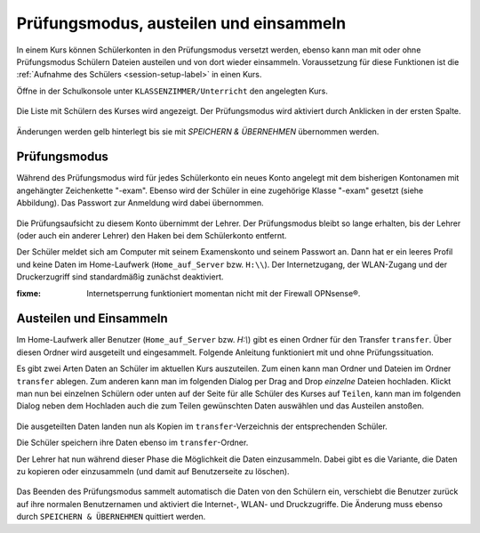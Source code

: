 .. _exam-and-transfer-label:

=========================================
 Prüfungsmodus, austeilen und einsammeln
=========================================

In einem Kurs können Schülerkonten in den Prüfungsmodus versetzt
werden, ebenso kann man mit oder ohne Prüfungsmodus Schülern Dateien
austeilen und von dort wieder einsammeln. Voraussetzung für diese
Funktionen ist die :ref:`Aufnahme des Schülers <session-setup-label>`
in einen Kurs.

Öffne in der Schulkonsole unter ``KLASSENZIMMER/Unterricht`` den
angelegten Kurs.

.. figure:: ../user-management/media/webui-teacher-sessions-overview.png

Die Liste mit Schülern des Kurses wird angezeigt. Der Prüfungsmodus
wird aktiviert durch Anklicken in der ersten Spalte. 

.. figure:: media/webui-teacher-session-examstart.png

Änderungen werden gelb hinterlegt bis sie mit `SPEICHERN & ÜBERNEHMEN`
übernommen werden.

Prüfungsmodus
~~~~~~~~~~~~~

Während des Prüfungsmodus wird für jedes Schülerkonto ein neues Konto
angelegt mit dem bisherigen Kontonamen mit angehängter Zeichenkette
"-exam". Ebenso wird der Schüler in eine zugehörige Klasse "-exam"
gesetzt (siehe Abbildung). Das Passwort zur Anmeldung wird dabei
übernommen.

.. figure:: media/webui-teacher-session-exam-status.png

Die Prüfungsaufsicht zu diesem Konto übernimmt der Lehrer. Der
Prüfungsmodus bleibt so lange erhalten, bis der Lehrer (oder auch ein
anderer Lehrer) den Haken bei dem Schülerkonto entfernt.

Der Schüler meldet sich am Computer mit seinem Examenskonto und seinem
Passwort an. Dann hat er ein leeres Profil und keine Daten im
Home-Laufwerk (``Home_auf_Server`` bzw. ``H:\\``). Der Internetzugang, der
WLAN-Zugang und der Druckerzugriff sind standardmäßig zunächst
deaktiviert.

:fixme: Internetsperrung funktioniert momentan nicht mit der Firewall OPNsense®.


Austeilen und Einsammeln
~~~~~~~~~~~~~~~~~~~~~~~~

Im Home-Laufwerk aller Benutzer (``Home_auf_Server`` bzw. `H:\\`) gibt
es einen Ordner für den Transfer ``transfer``. Über diesen Ordner wird
ausgeteilt und eingesammelt. Folgende Anleitung funktioniert mit und
ohne Prüfungssituation.

Es gibt zwei Arten Daten an Schüler im aktuellen Kurs auszuteilen. Zum
einen kann man Ordner und Dateien im Ordner ``transfer`` ablegen. Zum
anderen kann man im folgenden Dialog per Drag and Drop *einzelne*
Dateien hochladen. Klickt man nun bei einzelnen Schülern oder unten
auf der Seite für alle Schüler des Kurses auf ``Teilen``, kann man im
folgenden Dialog neben dem Hochladen auch die zum Teilen gewünschten
Daten auswählen und  das Austeilen anstoßen.

.. figure:: media/webui-teacher-session-upload.png

Die ausgeteilten Daten landen nun als Kopien im
``transfer``-Verzeichnis der entsprechenden Schüler.

Die Schüler speichern ihre Daten ebenso im ``transfer``-Ordner.

Der Lehrer hat nun während dieser Phase die Möglichkeit die Daten
einzusammeln. Dabei gibt es die Variante, die Daten zu kopieren oder
einzusammeln (und damit auf Benutzerseite zu löschen).

.. figure:: media/webui-teacher-session-collect.png

Das Beenden des Prüfungsmodus sammelt automatisch die Daten von den
Schülern ein, verschiebt die Benutzer zurück auf ihre normalen
Benutzernamen und aktiviert die Internet-, WLAN- und Druckzugriffe.
Die Änderung muss ebenso durch ``SPEICHERN & ÜBERNEHMEN`` quittiert
werden.



